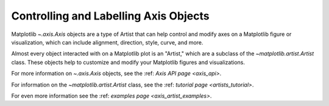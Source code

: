 .. _users_axis:

Controlling and Labelling Axis Objects
--------------------------------------

Matplotlib `~.axis.Axis` objects are a type of Artist that can help
control and modify axes on a Matplotlib figure or visualization, which can
include alignment, direction, style, curve, and more.

.. inheritance-diagram:: Tick Ticker XAxis YAxis XTick YTick
   :private-bases:

Almost every object interacted with on a Matplotlib plot is an "Artist,"
which are a subclass of the `~matplotlib.artist.Artist` class. These objects
help to customize and modify your Matplotlib figures and visualizations.

For more information on  `~.axis.Axis` objects, see the
:ref: `Axis API page <axis_api>`.

For information on the `~matplotlib.artist.Artist` class, see the
:ref: `tutorial page <artists_tutorial>`.

For even more information see the :ref: `examples page <axis_artist_examples>`.


